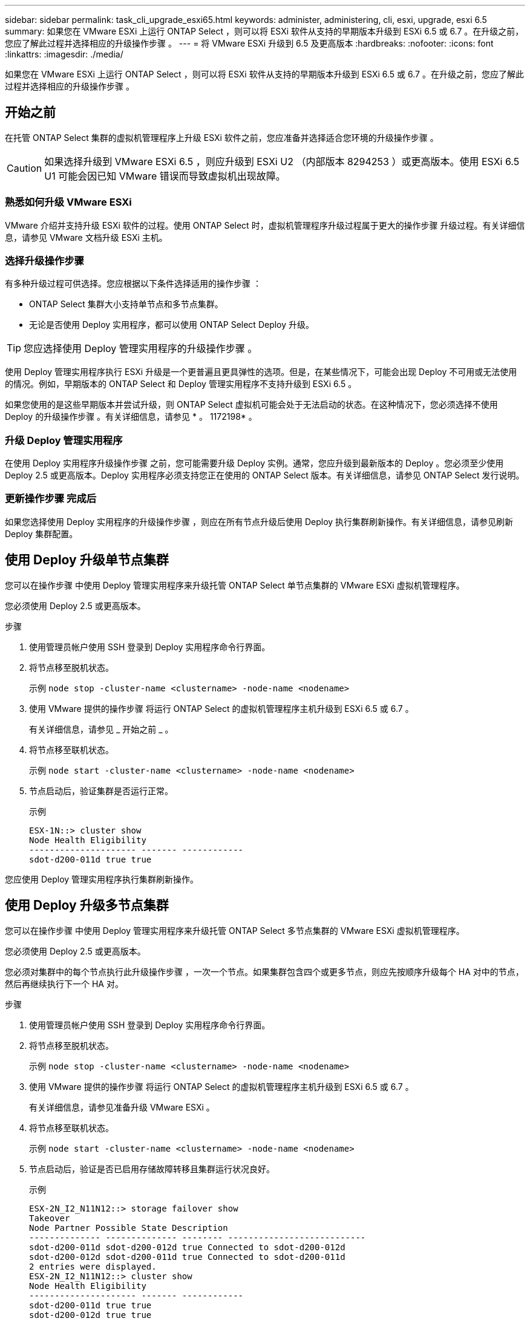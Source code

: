 ---
sidebar: sidebar 
permalink: task_cli_upgrade_esxi65.html 
keywords: administer, administering, cli, esxi, upgrade, esxi 6.5 
summary: 如果您在 VMware ESXi 上运行 ONTAP Select ，则可以将 ESXi 软件从支持的早期版本升级到 ESXi 6.5 或 6.7 。在升级之前，您应了解此过程并选择相应的升级操作步骤 。 
---
= 将 VMware ESXi 升级到 6.5 及更高版本
:hardbreaks:
:nofooter: 
:icons: font
:linkattrs: 
:imagesdir: ./media/


[role="lead"]
如果您在 VMware ESXi 上运行 ONTAP Select ，则可以将 ESXi 软件从支持的早期版本升级到 ESXi 6.5 或 6.7 。在升级之前，您应了解此过程并选择相应的升级操作步骤 。



== 开始之前

在托管 ONTAP Select 集群的虚拟机管理程序上升级 ESXi 软件之前，您应准备并选择适合您环境的升级操作步骤 。


CAUTION: 如果选择升级到 VMware ESXi 6.5 ，则应升级到 ESXi U2 （内部版本 8294253 ）或更高版本。使用 ESXi 6.5 U1 可能会因已知 VMware 错误而导致虚拟机出现故障。



=== 熟悉如何升级 VMware ESXi

VMware 介绍并支持升级 ESXi 软件的过程。使用 ONTAP Select 时，虚拟机管理程序升级过程属于更大的操作步骤 升级过程。有关详细信息，请参见 VMware 文档升级 ESXi 主机。



=== 选择升级操作步骤

有多种升级过程可供选择。您应根据以下条件选择适用的操作步骤 ：

* ONTAP Select 集群大小支持单节点和多节点集群。
* 无论是否使用 Deploy 实用程序，都可以使用 ONTAP Select Deploy 升级。



TIP: 您应选择使用 Deploy 管理实用程序的升级操作步骤 。

使用 Deploy 管理实用程序执行 ESXi 升级是一个更普遍且更具弹性的选项。但是，在某些情况下，可能会出现 Deploy 不可用或无法使用的情况。例如，早期版本的 ONTAP Select 和 Deploy 管理实用程序不支持升级到 ESXi 6.5 。

如果您使用的是这些早期版本并尝试升级，则 ONTAP Select 虚拟机可能会处于无法启动的状态。在这种情况下，您必须选择不使用 Deploy 的升级操作步骤 。有关详细信息，请参见 * 。 1172198* 。



=== 升级 Deploy 管理实用程序

在使用 Deploy 实用程序升级操作步骤 之前，您可能需要升级 Deploy 实例。通常，您应升级到最新版本的 Deploy 。您必须至少使用 Deploy 2.5 或更高版本。Deploy 实用程序必须支持您正在使用的 ONTAP Select 版本。有关详细信息，请参见 ONTAP Select 发行说明。



=== 更新操作步骤 完成后

如果您选择使用 Deploy 实用程序的升级操作步骤 ，则应在所有节点升级后使用 Deploy 执行集群刷新操作。有关详细信息，请参见刷新 Deploy 集群配置。



== 使用 Deploy 升级单节点集群

您可以在操作步骤 中使用 Deploy 管理实用程序来升级托管 ONTAP Select 单节点集群的 VMware ESXi 虚拟机管理程序。

您必须使用 Deploy 2.5 或更高版本。

.步骤
. 使用管理员帐户使用 SSH 登录到 Deploy 实用程序命令行界面。
. 将节点移至脱机状态。
+
示例 `node stop -cluster-name <clustername> -node-name <nodename>`

. 使用 VMware 提供的操作步骤 将运行 ONTAP Select 的虚拟机管理程序主机升级到 ESXi 6.5 或 6.7 。
+
有关详细信息，请参见 _ 开始之前 _ 。

. 将节点移至联机状态。
+
示例 `node start -cluster-name <clustername> -node-name <nodename>`

. 节点启动后，验证集群是否运行正常。
+
示例

+
....
ESX-1N::> cluster show
Node Health Eligibility
--------------------- ------- ------------
sdot-d200-011d true true
....


您应使用 Deploy 管理实用程序执行集群刷新操作。



== 使用 Deploy 升级多节点集群

您可以在操作步骤 中使用 Deploy 管理实用程序来升级托管 ONTAP Select 多节点集群的 VMware ESXi 虚拟机管理程序。

您必须使用 Deploy 2.5 或更高版本。

您必须对集群中的每个节点执行此升级操作步骤 ，一次一个节点。如果集群包含四个或更多节点，则应先按顺序升级每个 HA 对中的节点，然后再继续执行下一个 HA 对。

.步骤
. 使用管理员帐户使用 SSH 登录到 Deploy 实用程序命令行界面。
. 将节点移至脱机状态。
+
示例 `node stop -cluster-name <clustername> -node-name <nodename>`

. 使用 VMware 提供的操作步骤 将运行 ONTAP Select 的虚拟机管理程序主机升级到 ESXi 6.5 或 6.7 。
+
有关详细信息，请参见准备升级 VMware ESXi 。

. 将节点移至联机状态。
+
示例 `node start -cluster-name <clustername> -node-name <nodename>`

. 节点启动后，验证是否已启用存储故障转移且集群运行状况良好。
+
示例

+
....
ESX-2N_I2_N11N12::> storage failover show
Takeover
Node Partner Possible State Description
-------------- -------------- -------- ---------------------------
sdot-d200-011d sdot-d200-012d true Connected to sdot-d200-012d
sdot-d200-012d sdot-d200-011d true Connected to sdot-d200-011d
2 entries were displayed.
ESX-2N_I2_N11N12::> cluster show
Node Health Eligibility
--------------------- ------- ------------
sdot-d200-011d true true
sdot-d200-012d true true
2 entries were displayed.
....


您必须对 ONTAP Select 集群中使用的每个主机执行升级操作步骤 。升级所有 ESXi 主机后，您应使用 Deploy 管理实用程序执行集群刷新操作。



== 在不使用 Deploy 的情况下升级单节点集群

您可以升级托管 ONTAP Select 单节点集群的 VMware ESXi 虚拟机管理程序，而无需使用 Deploy 管理实用程序。

.步骤
. 登录到 ONTAP 命令行界面并暂停节点。
. 使用 VMware vSphere 确认 ONTAP Select 虚拟机已关闭。
. 使用 VMware 提供的操作步骤 将运行 ONTAP Select 的虚拟机管理程序主机升级到 ESXi 6.5 或 6.7 。
+
有关详细信息，请参见准备升级 VMware ESXi 。

. 使用 VMware vSphere 访问 vCenter 并执行以下操作：
+
.. 向 ONTAP Select 虚拟机添加软盘驱动器。
.. 启动 ONTAP Select 虚拟机。
.. 使用管理员帐户使用 SSH 登录到 ONTAP 命令行界面。


. 节点启动后，验证集群是否运行正常。
+
示例



....
ESX-1N::> cluster show
Node Health Eligibility
--------------------- ------- ------------
sdot-d200-011d true true
....
您应使用 Deploy 管理实用程序执行集群刷新操作。



== 在不使用 Deploy 的情况下升级多节点集群

您可以升级托管 ONTAP Select 多节点集群的 VMware ESXi 虚拟机管理程序，而无需使用 Deploy 管理实用程序。

您必须对集群中的每个节点执行此升级操作步骤 ，一次一个节点。如果集群包含四个或更多节点，则应先按顺序升级每个 HA 对中的节点，然后再继续执行下一个 HA 对。

.步骤
. 登录到 ONTAP 命令行界面并暂停节点。
. 使用 VMware vSphere 确认 ONTAP Select 虚拟机已关闭。
. 使用 VMware 提供的操作步骤 将运行 ONTAP Select 的虚拟机管理程序主机升级到 ESXi 6.5 或 6.7 。
+
有关详细信息，请参见 _ 开始之前 _ 。

. 使用 VMware vSphere 访问 vCenter 并执行以下操作：
+
.. 向 ONTAP Select 虚拟机添加软盘驱动器。
.. 启动 ONTAP Select 虚拟机。
.. 使用管理员帐户使用 SSH 登录到 ONTAP 命令行界面。


. 节点启动后，验证是否已启用存储故障转移且集群运行状况良好。
+
示例

+
....
ESX-2N_I2_N11N12::> storage failover show
Takeover
Node Partner Possible State Description
-------------- -------------- -------- ---------------------------
sdot-d200-011d sdot-d200-012d true Connected to sdot-d200-012d
sdot-d200-012d sdot-d200-011d true Connected to sdot-d200-011d
2 entries were displayed.
ESX-2N_I2_N11N12::> cluster show
Node Health Eligibility
--------------------- ------- ------------
sdot-d200-011d true true
sdot-d200-012d true true
2 entries were displayed.
....


您必须对 ONTAP Select 集群中使用的每个主机执行升级操作步骤 。
